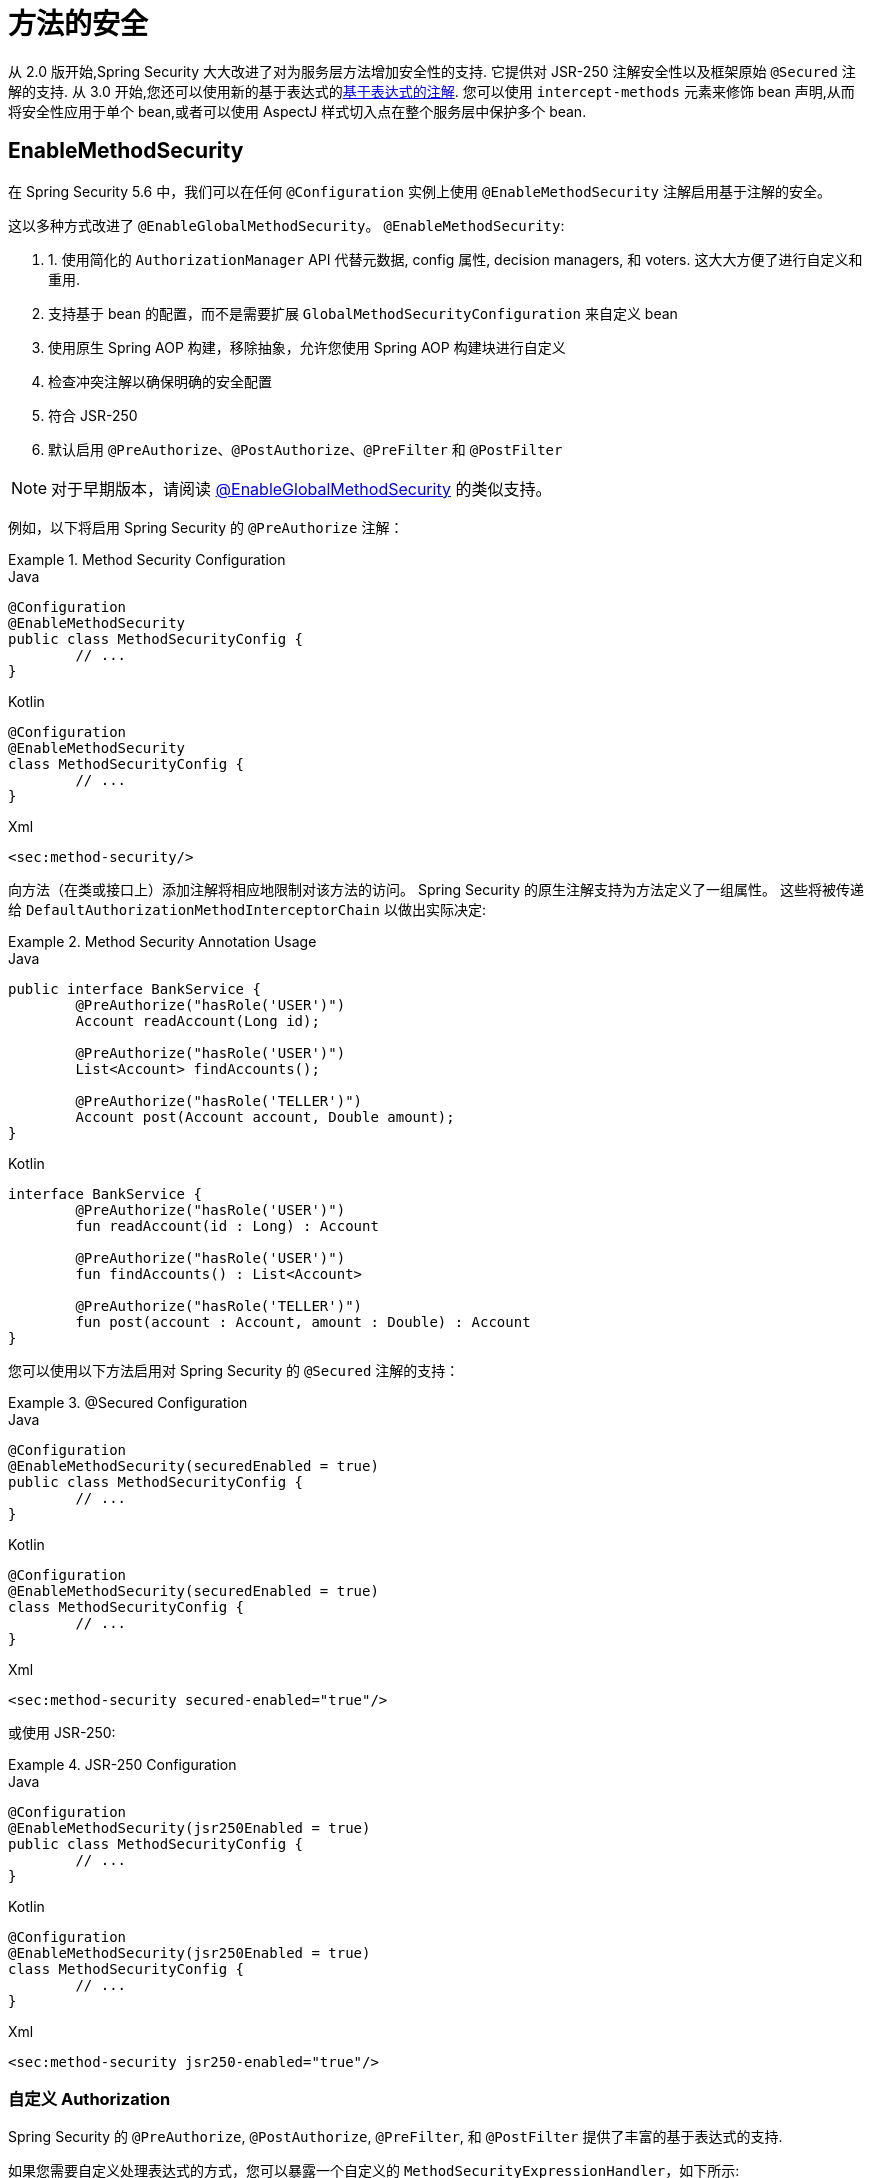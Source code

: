 [[jc-method]]
= 方法的安全

从 2.0 版开始,Spring Security 大大改进了对为服务层方法增加安全性的支持.
它提供对 JSR-250 注解安全性以及框架原始 `@Secured` 注解的支持.  从 3.0 开始,您还可以使用新的基于表达式的<<el-access,基于表达式的注解>>.  您可以使用 `intercept-methods` 元素来修饰 bean 声明,从而将安全性应用于单个 bean,或者可以使用 AspectJ 样式切入点在整个服务层中保护多个 bean.

[[jc-enable-method-security]]
== EnableMethodSecurity

在 Spring Security 5.6 中，我们可以在任何 `@Configuration` 实例上使用 `@EnableMethodSecurity` 注解启用基于注解的安全。

这以多种方式改进了 `@EnableGlobalMethodSecurity`。 `@EnableMethodSecurity`:

1. 1. 使用简化的 `AuthorizationManager` API 代替元数据, config 属性, decision managers, 和 voters. 这大大方便了进行自定义和重用.
2. 支持基于 bean 的配置，而不是需要扩展 `GlobalMethodSecurityConfiguration` 来自定义 bean
3. 使用原生 Spring AOP 构建，移除抽象，允许您使用 Spring AOP 构建块进行自定义
4. 检查冲突注解以确保明确的安全配置
5. 符合 JSR-250
6. 默认启用 `@PreAuthorize`、`@PostAuthorize`、`@PreFilter` 和 `@PostFilter`

[NOTE]
====
对于早期版本，请阅读 <<jc-enable-global-method-security, @EnableGlobalMethodSecurity>> 的类似支持。
====

例如，以下将启用 Spring Security 的 `@PreAuthorize` 注解：

.Method Security Configuration
====
.Java
[source,java,role="primary"]
----
@Configuration
@EnableMethodSecurity
public class MethodSecurityConfig {
	// ...
}
----

.Kotlin
[source,kotlin,role="secondary"]
----
@Configuration
@EnableMethodSecurity
class MethodSecurityConfig {
	// ...
}
----

.Xml
[source,xml,role="secondary"]
----
<sec:method-security/>
----
====

向方法（在类或接口上）添加注解将相应地限制对该方法的访问。 Spring Security 的原生注解支持为方法定义了一组属性。
这些将被传递给 `DefaultAuthorizationMethodInterceptorChain` 以做出实际决定:

.Method Security Annotation Usage
====
.Java
[source,java,role="primary"]
----
public interface BankService {
	@PreAuthorize("hasRole('USER')")
	Account readAccount(Long id);

	@PreAuthorize("hasRole('USER')")
	List<Account> findAccounts();

	@PreAuthorize("hasRole('TELLER')")
	Account post(Account account, Double amount);
}
----

.Kotlin
[source,kotlin,role="secondary"]
----
interface BankService {
	@PreAuthorize("hasRole('USER')")
	fun readAccount(id : Long) : Account

	@PreAuthorize("hasRole('USER')")
	fun findAccounts() : List<Account>

	@PreAuthorize("hasRole('TELLER')")
	fun post(account : Account, amount : Double) : Account
}
----
====

您可以使用以下方法启用对 Spring Security 的 `@Secured` 注解的支持：

.@Secured Configuration
====
.Java
[source,java,role="primary"]
----
@Configuration
@EnableMethodSecurity(securedEnabled = true)
public class MethodSecurityConfig {
	// ...
}
----

.Kotlin
[source,kotlin,role="secondary"]
----
@Configuration
@EnableMethodSecurity(securedEnabled = true)
class MethodSecurityConfig {
	// ...
}
----

.Xml
[source,xml,role="secondary"]
----
<sec:method-security secured-enabled="true"/>
----
====

或使用 JSR-250:

.JSR-250 Configuration
====
.Java
[source,java,role="primary"]
----
@Configuration
@EnableMethodSecurity(jsr250Enabled = true)
public class MethodSecurityConfig {
	// ...
}
----

.Kotlin
[source,kotlin,role="secondary"]
----
@Configuration
@EnableMethodSecurity(jsr250Enabled = true)
class MethodSecurityConfig {
	// ...
}
----

.Xml
[source,xml,role="secondary"]
----
<sec:method-security jsr250-enabled="true"/>
----
====

=== 自定义 Authorization

Spring Security 的 `@PreAuthorize`, `@PostAuthorize`, `@PreFilter`, 和 `@PostFilter` 提供了丰富的基于表达式的支持.

[[jc-method-security-custom-expression-handler]]
如果您需要自定义处理表达式的方式，您可以暴露一个自定义的 `MethodSecurityExpressionHandler`，如下所示:

.Custom MethodSecurityExpressionHandler
====
.Java
[source,java,role="primary"]
----
@Bean
static MethodSecurityExpressionHandler methodSecurityExpressionHandler() {
	DefaultMethodSecurityExpressionHandler handler = new DefaultMethodSecurityExpressionHandler();
	handler.setTrustResolver(myCustomTrustResolver);
	return handler;
}
----

.Kotlin
[source,kotlin,role="secondary"]
----
companion object {
	@Bean
	fun methodSecurityExpressionHandler() : MethodSecurityExpressionHandler {
		val handler = DefaultMethodSecurityExpressionHandler();
		handler.setTrustResolver(myCustomTrustResolver);
		return handler;
	}
}
----

.Xml
[source,xml,role="secondary"]
----
<sec:method-security>
	<sec:expression-handler ref="myExpressionHandler"/>
</sec:method-security>

<bean id="myExpressionHandler"
		class="org.springframework.security.messaging.access.expression.DefaultMessageSecurityExpressionHandler">
	<property name="trustResolver" ref="myCustomTrustResolver"/>
</bean>
----
====

[TIP]
====
我们使用 `static` 方法暴露 `MethodSecurityExpressionHandler`，以确保 Spring 在初始化 Spring Security 的方法安全 `@Configuration` 类之前公布它
====

此外，对于基于角色的授权，Spring Security 添加了一个默认的 `ROLE_` 前缀，用于评估像 `hasRole` 这样的表达式。

[[jc-method-security-custom-granted-authority-defaults]]
您可以通过公开 `GrantedAuthorityDefaults` bean 来配置授权规则以使用不同的前缀，如下所示：

.Custom MethodSecurityExpressionHandler
====
.Java
[source,java,role="primary"]
----
@Bean
static GrantedAuthorityDefaults grantedAuthorityDefaults() {
	return new GrantedAuthorityDefaults("MYPREFIX_");
}
----

.Kotlin
[source,kotlin,role="secondary"]
----
companion object {
	@Bean
	fun grantedAuthorityDefaults() : GrantedAuthorityDefaults {
		return GrantedAuthorityDefaults("MYPREFIX_");
	}
}
----

.Xml
[source,xml,role="secondary"]
----
<sec:method-security/>

<bean id="grantedAuthorityDefaults" class="org.springframework.security.config.core.GrantedAuthorityDefaults">
	<constructor-arg value="MYPREFIX_"/>
</bean>
----
====

[TIP]
====
我们使用 `static` 方法暴露 `GrantedAuthorityDefaults` 以确保 Spring 在初始化 Spring Security 的方法 security `@Configuration` 类之前公布它
====

[[jc-method-security-custom-authorization-manager]]
=== 自定义授权管理器

方法授权是方法前授权和方法后授权的组合。

[NOTE]
====
方法前授权是在调用方法之前执行的。 如果该授权拒绝访问，则不调用该方法，并抛出 `AccessDeniedException`
方法后授权是在方法被调用之后，但在方法返回给调用者之前执行的。 如果该授权拒绝访问，则不返回该值，并抛出 `AccessDeniedException`
====

要重新创建默认情况下添加 `@EnableMethodSecurity` 所做的事情，您将公布以下配置:

.Full Pre-post Method Security Configuration
====
.Java
[source,java,role="primary"]
----
@Configuration
@EnableMethodSecurity(prePostEnabled = false)
class MethodSecurityConfig {
	@Bean
	@Role(BeanDefinition.ROLE_INFRASTRUCTURE)
	Advisor preFilterAuthorizationMethodInterceptor() {
		return new PreFilterAuthorizationMethodInterceptor();
	}

	@Bean
	@Role(BeanDefinition.ROLE_INFRASTRUCTURE)
	Advisor preAuthorizeAuthorizationMethodInterceptor() {
		return AuthorizationManagerBeforeMethodInterceptor.preAuthorize();
	}

	@Bean
	@Role(BeanDefinition.ROLE_INFRASTRUCTURE)
	Advisor postAuthorizeAuthorizationMethodInterceptor() {
		return AuthorizationManagerAfterMethodInterceptor.postAuthorize();
	}

	@Bean
	@Role(BeanDefinition.ROLE_INFRASTRUCTURE)
	Advisor postFilterAuthorizationMethodInterceptor() {
		return new PostFilterAuthorizationMethodInterceptor();
	}
}
----

.Kotlin
[source,kotlin,role="secondary"]
----
@Configuration
@EnableMethodSecurity(prePostEnabled = false)
class MethodSecurityConfig {
	@Bean
	@Role(BeanDefinition.ROLE_INFRASTRUCTURE)
	fun preFilterAuthorizationMethodInterceptor() : Advisor {
		return PreFilterAuthorizationMethodInterceptor();
	}

	@Bean
	@Role(BeanDefinition.ROLE_INFRASTRUCTURE)
	fun preAuthorizeAuthorizationMethodInterceptor() : Advisor {
		return AuthorizationManagerBeforeMethodInterceptor.preAuthorize();
	}

	@Bean
	@Role(BeanDefinition.ROLE_INFRASTRUCTURE)
	fun postAuthorizeAuthorizationMethodInterceptor() : Advisor {
		return AuthorizationManagerAfterMethodInterceptor.postAuthorize();
	}

	@Bean
	@Role(BeanDefinition.ROLE_INFRASTRUCTURE)
	fun postFilterAuthorizationMethodInterceptor() : Advisor {
		return PostFilterAuthorizationMethodInterceptor();
	}
}
----

.Xml
[source,xml,role="secondary"]
----
<sec:method-security pre-post-enabled="false"/>

<aop:config/>

<bean id="preFilterAuthorizationMethodInterceptor"
		class="org.springframework.security.authorization.method.PreFilterAuthorizationMethodInterceptor"/>
<bean id="preAuthorizeAuthorizationMethodInterceptor"
		class="org.springframework.security.authorization.method.AuthorizationManagerBeforeMethodInterceptor"
		factory-method="preAuthorize"/>
<bean id="postAuthorizeAuthorizationMethodInterceptor"
		class="org.springframework.security.authorization.method.AuthorizationManagerAfterMethodInterceptor"
		factory-method="postAuthorize"/>
<bean id="postFilterAuthorizationMethodInterceptor"
		class="org.springframework.security.authorization.method.PostFilterAuthorizationMethodInterceptor"/>
----
====

请注意，Spring Security 的方法安全性是使用 Spring AOP 构建的。 因此，拦截器是根据指定的顺序调用的。 这可以通过在拦截器实例上调用 `setOrder` 来指定，如下所示:

.Publish Custom Advisor
====
.Java
[source,java,role="primary"]
----
@Bean
@Role(BeanDefinition.ROLE_INFRASTRUCTURE)
Advisor postFilterAuthorizationMethodInterceptor() {
	PostFilterAuthorizationMethodInterceptor interceptor = new PostFilterAuthorizationMethodInterceptor();
	interceptor.setOrder(AuthorizationInterceptorOrders.POST_AUTHORIZE.getOrder() - 1);
	return interceptor;
}
----

.Kotlin
[source,kotlin,role="secondary"]
----
@Bean
@Role(BeanDefinition.ROLE_INFRASTRUCTURE)
fun postFilterAuthorizationMethodInterceptor() : Advisor {
	val interceptor = PostFilterAuthorizationMethodInterceptor();
	interceptor.setOrder(AuthorizationInterceptorOrders.POST_AUTHORIZE.getOrder() - 1);
	return interceptor;
}
----

.Xml
[source,xml,role="secondary"]
----
<bean id="postFilterAuthorizationMethodInterceptor"
		class="org.springframework.security.authorization.method.PostFilterAuthorizationMethodInterceptor">
	<property name="order"
			value="#{T(org.springframework.security.authorization.method.AuthorizationInterceptorsOrder).POST_AUTHORIZE.getOrder() -1}"/>
</bean>
----
====

您可能只想在应用程序中支持 `@PreAuthorize`，在这种情况下，您可以执行以下操作:


.Only @PreAuthorize Configuration
====
.Java
[source,java,role="primary"]
----
@Configuration
@EnableMethodSecurity(prePostEnabled = false)
class MethodSecurityConfig {
	@Bean
	@Role(BeanDefinition.ROLE_INFRASTRUCTURE)
	Advisor preAuthorize() {
		return AuthorizationManagerBeforeMethodInterceptor.preAuthorize();
	}
}
----

.Kotlin
[source,kotlin,role="secondary"]
----
@Configuration
@EnableMethodSecurity(prePostEnabled = false)
class MethodSecurityConfig {
	@Bean
	@Role(BeanDefinition.ROLE_INFRASTRUCTURE)
	fun preAuthorize() : Advisor {
		return AuthorizationManagerBeforeMethodInterceptor.preAuthorize()
	}
}
----

.Xml
[source,xml,role="secondary"]
----
<sec:method-security pre-post-enabled="false"/>

<aop:config/>

<bean id="preAuthorizeAuthorizationMethodInterceptor"
	class="org.springframework.security.authorization.method.AuthorizationManagerBeforeMethodInterceptor"
	factory-method="preAuthorize"/>
----
====

或者，您可能有一个要添加到列表中的自定义前方法 `AuthorizationManager`。

在这种情况下，您需要告诉 Spring Security `AuthorizationManager` 以及您的授权管理器适用于哪些方法和类。

因此，您可以配置 Spring Security 以在 `@PreAuthorize` 和 `@PostAuthorize` 之间调用您的 `AuthorizationManager`，如下所示:

.Custom Before Advisor
====

.Java
[source,java,role="primary"]
----
@Configuration
@EnableMethodSecurity
class MethodSecurityConfig {
	@Bean
	@Role(BeanDefinition.ROLE_INFRASTRUCTURE)
	public Advisor customAuthorize() {
		JdkRegexpMethodPointcut pattern = new JdkRegexpMethodPointcut();
		pattern.setPattern("org.mycompany.myapp.service.*");
		AuthorizationManager<MethodInvocation> rule = AuthorityAuthorizationManager.isAuthenticated();
		AuthorizationManagerBeforeMethodInterceptor interceptor = new AuthorizationManagerBeforeMethodInterceptor(pattern, rule);
		interceptor.setOrder(AuthorizationInterceptorsOrder.PRE_AUTHORIZE_ADVISOR_ORDER.getOrder() + 1);
		return interceptor;
    }
}
----

.Kotlin
[source,kotlin,role="secondary"]
----
@Configuration
@EnableMethodSecurity
class MethodSecurityConfig {
	@Bean
	@Role(BeanDefinition.ROLE_INFRASTRUCTURE)
	fun customAuthorize() : Advisor {
		val pattern = JdkRegexpMethodPointcut();
		pattern.setPattern("org.mycompany.myapp.service.*");
		val rule = AuthorityAuthorizationManager.isAuthenticated();
		val interceptor = AuthorizationManagerBeforeMethodInterceptor(pattern, rule);
		interceptor.setOrder(AuthorizationInterceptorsOrder.PRE_AUTHORIZE_ADVISOR_ORDER.getOrder() + 1);
		return interceptor;
	}
}
----

.Xml
[source,xml,role="secondary"]
----
<sec:method-security/>

<aop:config/>

<bean id="customAuthorize"
		class="org.springframework.security.authorization.method.AuthorizationManagerBeforeMethodInterceptor">
	<constructor-arg>
		<bean class="org.springframework.aop.support.JdkRegexpMethodPointcut">
			<property name="pattern" value="org.mycompany.myapp.service.*"/>
		</bean>
	</constructor-arg>
	<constructor-arg>
		<bean class="org.springframework.security.authorization.AuthorityAuthorizationManager"
				factory-method="isAuthenticated"/>
	</constructor-arg>
	<property name="order"
			value="#{T(org.springframework.security.authorization.method.AuthorizationInterceptorsOrder).PRE_AUTHORIZE_ADVISOR_ORDER.getOrder() + 1}"/>
</bean>
----
====

[TIP]
====
您可以使用 `AuthorizationInterceptorsOrder` 中指定的顺序常量将拦截器放置在 Spring Security 方法拦截器之间。
====

对于方法后授权也可以这样做。 方法后授权通常涉及分析返回值以验证访问。

例如，您可能有一个方法可以确认请求的帐户实际上属于登录用户，如下所示:

.@PostAuthorize example
====
.Java
[source,java,role="primary"]
----
public interface BankService {

	@PreAuthorize("hasRole('USER')")
	@PostAuthorize("returnObject.owner == authentication.name")
	Account readAccount(Long id);
}
----

.Kotlin
[source,kotlin,role="secondary"]
----
interface BankService {

	@PreAuthorize("hasRole('USER')")
	@PostAuthorize("returnObject.owner == authentication.name")
	fun readAccount(id : Long) : Account
}
----
====

您可以提供自己的 `AuthorizationMethodInterceptor` 来自定义如何评估对返回值的访问。
例如，如果你有自己的自定义注解，你可以像这样配置它：:

.Custom After Advisor
====
.Java
[source,java,role="primary"]
----
@Configuration
@EnableMethodSecurity
class MethodSecurityConfig {
	@Bean
	@Role(BeanDefinition.ROLE_INFRASTRUCTURE)
	public Advisor customAuthorize(AuthorizationManager<MethodInvocationResult> rules) {
		AnnotationMethodMatcher pattern = new AnnotationMethodMatcher(MySecurityAnnotation.class);
		AuthorizationManagerAfterMethodInterceptor interceptor = new AuthorizationManagerAfterMethodInterceptor(pattern, rules);
		interceptor.setOrder(AuthorizationInterceptorsOrder.POST_AUTHORIZE_ADVISOR_ORDER.getOrder() + 1);
		return interceptor;
	}
}
----

.Kotlin
[source,kotlin,role="secondary"]
----
@Configuration
@EnableMethodSecurity
class MethodSecurityConfig {
	@Bean
	@Role(BeanDefinition.ROLE_INFRASTRUCTURE)
	fun customAuthorize(rules : AuthorizationManager<MethodInvocationResult>) : Advisor {
		val pattern = AnnotationMethodMatcher(MySecurityAnnotation::class.java);
		val interceptor = AuthorizationManagerAfterMethodInterceptor(pattern, rules);
		interceptor.setOrder(AuthorizationInterceptorsOrder.POST_AUTHORIZE_ADVISOR_ORDER.getOrder() + 1);
		return interceptor;
	}
}
----

.Xml
[source,xml,role="secondary"]
----
<sec:method-security/>

<aop:config/>

<bean id="customAuthorize"
		class="org.springframework.security.authorization.method.AuthorizationManagerAfterMethodInterceptor">
	<constructor-arg>
		<bean class="org.springframework.aop.support.annotation.AnnotationMethodMatcher">
			<constructor-arg value="#{T(org.mycompany.MySecurityAnnotation)}"/>
		</bean>
	</constructor-arg>
	<constructor-arg>
		<bean class="org.springframework.security.authorization.AuthorityAuthorizationManager"
				factory-method="isAuthenticated"/>
	</constructor-arg>
	<property name="order"
		value="#{T(org.springframework.security.authorization.method.AuthorizationInterceptorsOrder).PRE_AUTHORIZE_ADVISOR_ORDER.getOrder() + 1}"/>
</bean>
----
====

它将在 `@PostAuthorize` 拦截器之后被调用。

[[jc-enable-global-method-security]]
== EnableGlobalMethodSecurity

我们可以在任何 `@Configuration` 实例上使用 `@EnableGlobalMethodSecurity` 注解启用基于注解的安全性.  例如,以下将启用Spring Security的 `@Secured` 注解.

====
.Java
[source,java,role="primary"]
----
@Configuration
@EnableGlobalMethodSecurity(securedEnabled = true)
public class MethodSecurityConfig {
// ...
}
----

.Kotlin
[source,kotlin,role="secondary"]
----
@Configuration
@EnableGlobalMethodSecurity(securedEnabled = true)
open class MethodSecurityConfig {
	// ...
}
----
====

向方法(在类或接口上) 添加注解将相应地限制对该方法的访问.  Spring Security 的内置注解支持为该方法定义了一组属性.  这些将被传递给 `AccessDecisionManager` 做出实际决定:

====
.Java
[source,java,role="primary"]
----
public interface BankService {

@Secured("IS_AUTHENTICATED_ANONYMOUSLY")
public Account readAccount(Long id);

@Secured("IS_AUTHENTICATED_ANONYMOUSLY")
public Account[] findAccounts();

@Secured("ROLE_TELLER")
public Account post(Account account, double amount);
}
----

.Kotlin
[source,kotlin,role="secondary"]
----
interface BankService {
    @Secured("IS_AUTHENTICATED_ANONYMOUSLY")
    fun readAccount(id: Long): Account

    @Secured("IS_AUTHENTICATED_ANONYMOUSLY")
    fun findAccounts(): Array<Account>

    @Secured("ROLE_TELLER")
    fun post(account: Account, amount: Double): Account
}
----
====

可以使用以下命令启用对 JSR-250 注解的支持

====
.Java
[source,java,role="primary"]
----
@Configuration
@EnableGlobalMethodSecurity(jsr250Enabled = true)
public class MethodSecurityConfig {
// ...
}
----

.Kotlin
[source,kotlin,role="secondary"]
----
@Configuration
@EnableGlobalMethodSecurity(jsr250Enabled = true)
open class MethodSecurityConfig {
	// ...
}
----
====

这些是基于标准的,并允许应用基于角色的简单约束,但是没有 Spring Security 的内置注解的强大功能.
要使用新的基于表达式的语法,可以使用

====
.Java
[source,java,role="primary"]
----
@Configuration
@EnableGlobalMethodSecurity(prePostEnabled = true)
public class MethodSecurityConfig {
// ...
}
----

.Kotlin
[source,kotlin,role="secondary"]
----
@Configuration
@EnableGlobalMethodSecurity(prePostEnabled = true)
open class MethodSecurityConfig {
	// ...
}
----
====

而等效的 Java 代码将是

====
.Java
[source,java,role="primary"]
----
public interface BankService {

@PreAuthorize("isAnonymous()")
public Account readAccount(Long id);

@PreAuthorize("isAnonymous()")
public Account[] findAccounts();

@PreAuthorize("hasAuthority('ROLE_TELLER')")
public Account post(Account account, double amount);
}
----

.Kotlin
[source,kotlin,role="secondary"]
----
interface BankService {
    @PreAuthorize("isAnonymous()")
    fun readAccount(id: Long): Account

    @PreAuthorize("isAnonymous()")
    fun findAccounts(): Array<Account>

    @PreAuthorize("hasAuthority('ROLE_TELLER')")
    fun post(account: Account, amount: Double): Account
}
----
====

== GlobalMethodSecurityConfiguration

有时您可能需要执行比 `@EnableGlobalMethodSecurity` 注解允许的操作更复杂的操作.  对于这些实例,可以扩展 `GlobalMethodSecurityConfiguration`,以确保 `@EnableGlobalMethodSecurity` 注解出现在子类中.
例如,如果您想提供一个自定义的 `MethodSecurityExpressionHandler`,则可以使用以下配置:

====
.Java
[source,java,role="primary"]
----
@Configuration
@EnableGlobalMethodSecurity(prePostEnabled = true)
public class MethodSecurityConfig extends GlobalMethodSecurityConfiguration {
	@Override
	protected MethodSecurityExpressionHandler createExpressionHandler() {
		// ... create and return custom MethodSecurityExpressionHandler ...
		return expressionHandler;
	}
}
----

.Kotlin
[source,kotlin,role="secondary"]
----
@Configuration
@EnableGlobalMethodSecurity(prePostEnabled = true)
open class MethodSecurityConfig : GlobalMethodSecurityConfiguration() {
    override fun createExpressionHandler(): MethodSecurityExpressionHandler {
        // ... create and return custom MethodSecurityExpressionHandler ...
        return expressionHandler
    }
}
----
====

有关可以覆盖的方法的其他信息,请参考 {security-api-url}org/springframework/security/config/annotation/method/configuration/GlobalMethodSecurityConfiguration.html[`GlobalMethodSecurityConfiguration`] Javadoc.

[[ns-global-method]]
== <global-method-security> 元素
此元素用于在您的应用程序中启用基于注解的安全性(通过在该元素上设置适当的属性) ,并将用于整个应用程序上下文的安全性切入点声明组合在一起.  您只应声明一个 `<global-method-security>` 元素.
以下声明将启用对 Spring Security 的 `@Secured` 的支持:

====
[source,xml]
----
<global-method-security secured-annotations="enabled" />
----
====

向方法(在类或接口上) 添加注解将相应地限制对该方法的访问.  Spring Security 的内置注解支持为该方法定义了一组属性.  这些将被传递给 `AccessDecisionManager` 做出实际决定:

====
.Java
[source,java,role="primary"]
----
public interface BankService {

@Secured("IS_AUTHENTICATED_ANONYMOUSLY")
public Account readAccount(Long id);

@Secured("IS_AUTHENTICATED_ANONYMOUSLY")
public Account[] findAccounts();

@Secured("ROLE_TELLER")
public Account post(Account account, double amount);
}
----


.Kotlin
[source,kotlin,role="secondary"]
----
interface BankService {
    @Secured("IS_AUTHENTICATED_ANONYMOUSLY")
    fun readAccount(id: Long): Account

    @Secured("IS_AUTHENTICATED_ANONYMOUSLY")
    fun findAccounts(): Array<Account>

    @Secured("ROLE_TELLER")
    fun post(account: Account, amount: Double): Account
}
----
====

可以使用以下命令启用对 JSR-250 注解的支持

====
[source,xml]
----
<global-method-security jsr250-annotations="enabled" />
----
====

这些是基于标准的,并允许应用基于角色的简单约束,但是没有 Spring Security 的内置注解的强大功能.  要使用新的基于表达式的语法,可以使用

====
[source,xml]
----
<global-method-security pre-post-annotations="enabled" />
----
====

而等效的 Java 代码将是

====
.Java
[source,java,role="primary"]
----
public interface BankService {

@PreAuthorize("isAnonymous()")
public Account readAccount(Long id);

@PreAuthorize("isAnonymous()")
public Account[] findAccounts();

@PreAuthorize("hasAuthority('ROLE_TELLER')")
public Account post(Account account, double amount);
}
----

.Kotlin
[source,kotlin,role="secondary"]
----
interface BankService {
    @PreAuthorize("isAnonymous()")
    fun readAccount(id: Long): Account

    @PreAuthorize("isAnonymous()")
    fun findAccounts(): Array<Account>

    @PreAuthorize("hasAuthority('ROLE_TELLER')")
    fun post(account: Account, amount: Double): Account
}
----
====

如果您需要定义简单的规则,而不是根据用户的权限列表检查角色名称,则基于表达式的注解是一个不错的选择.

[NOTE]
====
带注解的方法仅对于定义为 Spring Bean 的实例(在启用方法安全性的同一应用程序上下文中) 是安全的.  如果要保护不是由 Spring 创建的实例(例如,使用 new 运算符) ,则需要使用 AspectJ.
====

[NOTE]
====
您可以在同一应用程序中启用不止一种类型的注解,但是任何接口或类都只能使用一种类型的注解,否则将无法很好地定义行为.  如果找到两个适用于特定方法的注解,则将仅应用其中一个
====

[[ns-protect-pointcut]]
== 使用  protect-pointcut 添加安全的切点

`protect-pointcut` 的使用特别强大,因为它允许您仅通过简单的声明就可以将安全性应用于许多 bean.  考虑以下示例:

====
[source,xml]
----
<global-method-security>
<protect-pointcut expression="execution(* com.mycompany.*Service.*(..))"
	access="ROLE_USER"/>
</global-method-security>
----
====

此配置保护在应用程序上下文中声明的 bean(其类位于 `com.mycompany` 包中且其类名以 "Service" 结尾) 上的所有方法.  只有具有 `ROLE_USER` 角色的用户才能调用这些方法.  与 URL 匹配一样,最具体的匹配项必须在切入点列表中排在第一位,因为将使用第一个匹配表达式.  安全注解优先于切入点.
